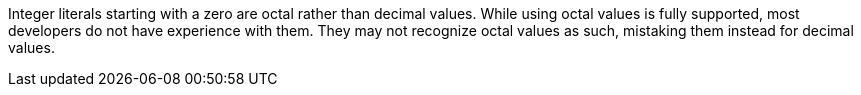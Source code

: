 Integer literals starting with a zero are octal rather than decimal values. While using octal values is fully supported, most developers do not have experience with them. They may not recognize octal values as such, mistaking them instead for decimal values.
